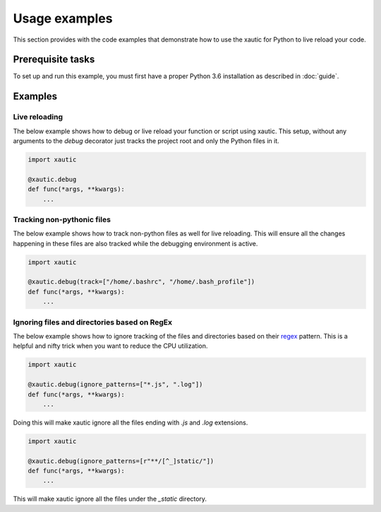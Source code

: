 Usage examples
==============

This section provides with the code examples that demonstrate how to use the
xautic for Python to live reload your code.

Prerequisite tasks
^^^^^^^^^^^^^^^^^^

To set up and run this example, you must first have a proper Python 3.6
installation as described in :doc:`guide`.

Examples
^^^^^^^^

Live reloading
--------------

The below example shows how to debug or live reload your function or script
using xautic. This setup, without any arguments to the `debug` decorator just
tracks the project root and only the Python files in it.

.. code-block:: python

    import xautic

    @xautic.debug
    def func(*args, **kwargs):
        ...

Tracking non-pythonic files
---------------------------

The below example shows how to track non-python files as well for live
reloading. This will ensure all the changes happening in these files are also
tracked while the debugging environment is active.

.. code-block:: python

    import xautic

    @xautic.debug(track=["/home/.bashrc", "/home/.bash_profile"])
    def func(*args, **kwargs):
        ...

Ignoring files and directories based on RegEx
---------------------------------------------

The below example shows how to ignore tracking of the files and directories
based on their `regex <https://en.wikipedia.org/wiki/Regular_expression>`_
pattern. This is a helpful and nifty trick when you want to reduce the CPU
utilization.

.. code-block:: python

    import xautic

    @xautic.debug(ignore_patterns=["*.js", ".log"])
    def func(*args, **kwargs):
        ...

Doing this will make xautic ignore all the files ending with `.js` and `.log`
extensions.

.. code-block:: python

    import xautic

    @xautic.debug(ignore_patterns=[r"**/[^_]static/"])
    def func(*args, **kwargs):
        ...

This will make xautic ignore all the files under the `_static` directory.
